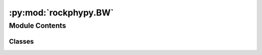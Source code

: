 :py:mod:`rockphypy.BW`
======================

.. py:module:: rockphypy.BW

.. autoapi-nested-parse::

   Batzle and Wang functionalities

   ..
       !! processed by numpydoc !!


Module Contents
---------------

Classes
~~~~~~~

.. autoapisummary::

   rockphypy.BW.BW




.. py:class:: BW

   
   Effective CO2, natural gas, brine and oil property calculation using original and modified Batzle-Wang equations.
















   ..
       !! processed by numpydoc !!
   .. py:method:: dz_dp(P_pr, T_pr)
      :staticmethod:

      
      Values for dZ/dPpr obtained from equation 10b in Batzle and Wang (1992).
















      ..
          !! processed by numpydoc !!

   .. py:method:: pseudo_p_t(P, T, G)
      :staticmethod:

      
      Calculate the pseudoreduced temperature and pressure according to Thomas et al. 1970.

      :param P: Pressure in MPa
      :type P: float or array-like
      :param T: Temperature in °C
      :type T: float or array-like
      :param G: Gas gravity
      :type G: float

      :returns: *float or array-like* -- Ta: absolute temperature
                Ppr:pseudoreduced pressure
                Tpr:pseudoreduced temperature















      ..
          !! processed by numpydoc !!

   .. py:method:: rho_K_co2(P, T, G)
      :staticmethod:

      
      Compute CO2 properties as a function of temperature and pressure using modified Batzle-Wang equations

      :param P: Pressure in MPa
      :type P: float or array-like
      :param T: Temperature in °C
      :type T: float or array-like
      :param G: Gas gravity
      :type G: float

      :returns: *float or array-like* -- rho (g/cc): gas density
                K (GPa): bulk modulus

      .. rubric:: References

      Xu, H. (2006). Calculation of CO2 acoustic properties using Batzle-Wang equations. Geophysics, 71(2), F21-F23.















      ..
          !! processed by numpydoc !!

   .. py:method:: rho_K_gas(P, T, G)
      :staticmethod:

      
      Estimate the Gas density and bulk modulus at specific temperature and pressure.

      :param P: Pressure in MPa
      :type P: float or array-like
      :param T: Temperature in °C
      :type T: float or array-like
      :param G: Gas gravity
      :type G: float

      :returns: *float or array-like* -- rho: Gas density (g/cm3)
                K: Gas bulk modulus (GPa)















      ..
          !! processed by numpydoc !!

   .. py:method:: rho_K_oil(P, T, den)
      :staticmethod:

      
      Estimate the oil density and bulk modulus at specific temperature and pressure.

      :param P: Pressure in MPa
      :type P: float or array-like
      :param T: Temperature in °C
      :type T: float or array-like
      :param den: oil density in g/cm3
      :type den: float

      :returns: *float or array-like* -- rho: oil density (g/cm3)
                K: oil bulk modulus (GPa)















      ..
          !! processed by numpydoc !!

   .. py:method:: rho_K_go(P, T, den, G, Rg)
      :staticmethod:

      
      compute density and bulk modulus of live oil.

      :param P: Pressure in MPa
      :type P: float or array-like
      :param T: Temperature in °C
      :type T: float or array-like
      :param den: oil density in g/cm3
      :type den: float
      :param G: gas gravity
      :type G: float
      :param Rg: the volume ratio of liberated gas to remaining oil at atmospheric pressure and 15.6°C, Liter/Liter
      :type Rg: float

      :returns: *float or array-like* -- rho_g (g/cm3): true density of live oil at saturation
                K (GPa): true bulk modulus of live oil at saturation















      ..
          !! processed by numpydoc !!

   .. py:method:: rho_K_water(T, P)
      :staticmethod:

      
      Compute the density and bulk modulus of pure water as a function of temperature and pressure using Batzle and Wang (1992).

      :param T: Temperature in °C
      :type T: float or array-like
      :param P: Pressure in MPa
      :type P: float or array-like

      :returns: *float or array-like* -- rho_w (g/cm3): density of pure water
                K_w (Gpa): bulk modulus of pure water















      ..
          !! processed by numpydoc !!

   .. py:method:: v_water(T, P)
      :staticmethod:

      
      Acoustic velocity of pure water as a function of temperature
      and pressure using Batzle and Wang (1992).

      :param T: Temperature in °C
      :type T: float or array-like
      :param P: Pressure in MPa
      :type P: float or array-like

      :returns: *float or array-like* -- v_w (m/s): acoustic velocity of pure water















      ..
          !! processed by numpydoc !!

   .. py:method:: rho_K_brine(T, P, S)
      :staticmethod:

      
      Calculation of the density and bulk modulus of brine (NaCl) as a function of temperature, salinity and pressure using Batzle and Wang (1992).

      :param T: Temperature in °C
      :type T: float or array-like
      :param P: Pressure in MPa
      :type P: float or array-like
      :param S: weight fraction of sodium chloride in ppm/1e6
      :type S: float

      :returns: *float or array-like* -- rho_b (g/cm3): the density of brine
                K_b (GPa):bulk modulus of brine















      ..
          !! processed by numpydoc !!

   .. py:method:: v_brine(T, P, S)
      :staticmethod:

      
      Calculte the acoustic velocity of brine as a function of temperature, salinity and pressure using Batzle and Wang (1992).

      :param T: Temperature in °C
      :type T: float or array-like
      :param P: Pressure in MPa
      :type P: float or array-like
      :param S: weight fraction of sodium chloride in ppm/1e6
      :type S: float

      :returns: *float or array-like* -- v_b (m/s): the velocity of brine















      ..
          !! processed by numpydoc !!

   .. py:method:: co2_brine(temperature, pressure, salinity, Sco2, brie_component=None, bw=False)
      :staticmethod:

      
      compute the effective properties of critical Co2 brine mixture depending on temperature, pressure and salinity of the brine, as well as the saturation state.

      :param temperature:
      :type temperature: degree
      :param pressure: pore pressure, not effective stress
      :type pressure: Mpa
      :param salinity: The weight fraction of NaCl, e.g. 35e-3
                       for 35 parts per thousand, or 3.5% (the salinity of
                       seawater).
      :type salinity: ppm
      :param Sco2: Co2 saturation
      :type Sco2: frac
      :param brie_component: if None: uniform saturation. otherwise patchy saturation according to brie mixing
      :type brie_component: num

      :returns: *den_mix (g/cc)* -- mixture density
                Kf_mix (GPa): bulk modulus















      ..
          !! processed by numpydoc !!


